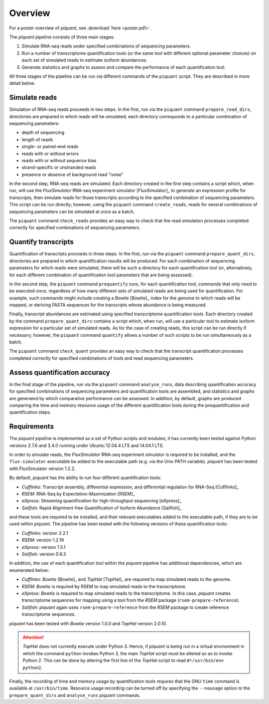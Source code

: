 Overview
========

For a poster overview of *piquant*, see :download:`here <poster.pdf>`.

The *piquant* pipeline consists of three main stages:

#. Simulate RNA-seq reads under specified combinations of sequencing parameters.
#. Run a number of transcriptome quantification tools (or the same tool with different optional parameter choices) on each set of simulated reads to estimate isoform abundances.
#. Generate statistics and graphs to assess and compare the performance of each quantification tool.

All three stages of the pipeline can be run via different commands of the ``piquant`` script. They are described in more detail below.

Simulate reads
--------------

Simulation of RNA-seq reads proceeds in two steps. In the first, run via the ``piquant`` command ``prepare_read_dirs``, directories are prepared in which reads will be simulated; each directory corresponds to a particular combination of sequencing parameters:

* depth of sequencing
* length of reads
* single- or paired-end reads
* reads with or without errors
* reads with or without sequence bias
* strand-specific or unstranded reads
* presence or absence of background read "noise"

In the second step, RNA-seq reads are simulated. Each directory created in the first step contains a script which, when run, will use the *FluxSimulator* RNA-seq experiment simulator [FluxSimulator]_ to generate an expression profile for transcripts, then simulate reads for those transcripts according to the specified combination of sequencing parameters. This script can be run directly; however, using the ``piquant`` command ``create_reads``, reads for several combinations of sequencing parameters can be simulated at once as a batch.

The ``piquant`` command ``check_reads`` provides an easy way to check that the read simulation processes completed correctly for specified combinations of sequencing parameters.

Quantify transcripts
--------------------

Quantification of transcripts proceeds in three steps. In the first, run via the ``piquant`` command ``prepare_quant_dirs``, directories are prepared in which quantification results will be produced. For each combination of sequencing parameters for which reads were simulated, there will be such a directory for each quantification tool (or, alternatively, for each different combination of quantification tool parameters that are being assessed).

In the second step, the ``piquant`` command ``prequantify`` runs, for each quantification tool, commands that only need to be executed once, regardless of how many different sets of simulated reads are being used for quantification. For example, such commands might include creating a *Bowtie* [Bowtie]_ index for the genome to which reads will be mapped, or deriving FASTA sequences for the transcripts whose abundance is being measured.

Finally, transcript abundances are estimated using specified transcriptome quantification tools. Each directory created by the command ``prepare_quant_dirs`` contains a script which, when run, will use a particular tool to estimate isoform expression for a particular set of simulated reads. As for the case of creating reads, this script can be run directly if necessary; however, the ``piquant`` command ``quantify`` allows a number of such scripts to be run simultaneously as a batch.

The ``piquant`` command ``check_quant`` provides an easy way to check that the transcript quantification processes completed correctly for specified combinations of tools and read sequencing parameters.

Assess quantification accuracy
------------------------------

In the final stage of the pipeline, run via the ``piquant`` command ``analyse_runs``, data describing quantification accuracy for specified combinations of sequencing parameters and quantification tools are assembled, and statistics and graphs are generated by which comparative performance can be assessed. In addition, by default, graphs are produced comparing the time and memory resource usage of the different quantification tools during the prequantification and quantification steps.

Requirements
------------

The *piquant* pipeline is implemented as a set of Python scripts and modules; it has currently been tested against Python versions 2.7.6 and 3.4.0 running under Ubuntu 12.04.4 LTS and 14.04.1 LTS.

In order to simulate reads, the *FluxSimulator* RNA-seq experiment simulator is required to be installed, and the ``flux-simulator`` executable be added to the executable path (e.g. via the Unix PATH variable). *piquant* has been tested with FluxSimulator version 1.2.2.

By default, *piquant* has the ability to run four different quantification tools:

* *Cufflinks*: Transcript assembly, differential expression, and differential regulation for RNA-Seq [Cufflinks]_
* *RSEM*: RNA-Seq by Expectation-Maximization [RSEM]_
* *eXpress*: Streaming quantification for high-throughput sequencing [eXpress]_
* *Sailfish*: Rapid Alignment-free Quantification of Isoform Abundance [Sailfish]_

and these tools are required to be installed, and their relevant executables added to the executable path, if they are to be used within *piquant*. The pipeline has been tested with the following versions of these quantification tools:

* *Cufflinks*: version 2.2.1
* *RSEM*: version 1.2.19
* *eXpress*: version 1.5.1
* *Sailfish*: version 0.6.3

In addition, the use of each quantification tool within the *piquant* pipeline has additional dependencies, which are enumerated below:

* *Cufflinks*: *Bowtie* [Bowtie]_ and *TopHat* [TopHat]_ are required to map simulated reads to the genome. 
* *RSEM*: *Bowtie* is required by RSEM to map simulated reads to the transcriptome.
* *eXpress*: *Bowtie* is required to map simulated reads to the transcriptome. In this case, *piquant* creates transcriptome sequences for mapping using a tool from the *RSEM* package (``rsem-prepare-reference``).
* *Sailfish*: *piquant* again uses ``rsem-prepare-reference`` from the *RSEM* package to create reference transcriptome sequences.

*piquant* has been tested with *Bowtie* version 1.0.0 and *TopHat* version 2.0.10.

.. attention:: *TopHat* does not currently execute under Python 3. Hence, if *piquant* is being run in a virtual environment in which the command ``python`` invokes Python 3, the main *TopHat* script must be altered so as to invoke Python 2. This can be done by altering the first line of the *TopHat* script to read ``#!/usr/bin/env python2``.

Finally, the recording of time and memory usage by quantification tools requires that the GNU ``time`` command is available at ``/usr/bin/time``. Resource usage recording can be turned off by specifying the ``--nousage`` option to the ``prepare_quant_dirs`` and ``analyse_runs`` *piquant* commands.
